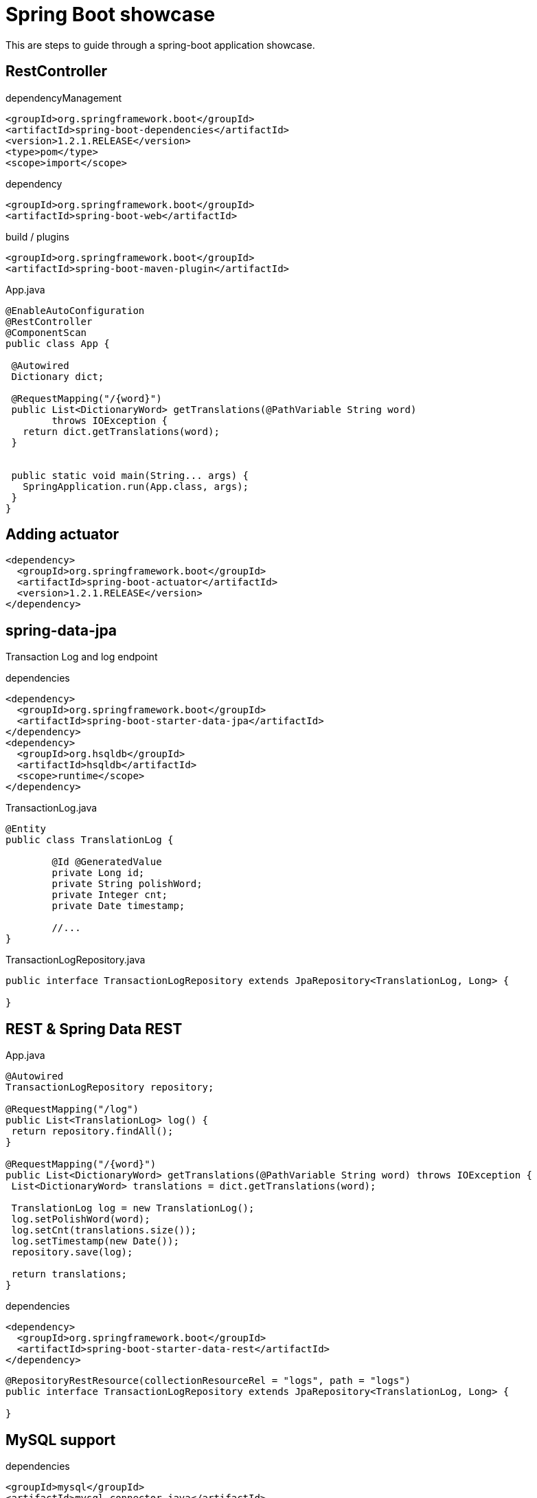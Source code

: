 = Spring Boot showcase

This are steps to guide through a spring-boot application showcase. 

== RestController

[source, xml]
.dependencyManagement
----
<groupId>org.springframework.boot</groupId>
<artifactId>spring-boot-dependencies</artifactId>
<version>1.2.1.RELEASE</version>
<type>pom</type>
<scope>import</scope>
----

[source, xml]
.dependency
----
<groupId>org.springframework.boot</groupId>
<artifactId>spring-boot-web</artifactId>
----

[source, xml]
.build / plugins
----
<groupId>org.springframework.boot</groupId>
<artifactId>spring-boot-maven-plugin</artifactId>
----


[source,java]
.App.java
----
@EnableAutoConfiguration
@RestController
@ComponentScan
public class App {

 @Autowired
 Dictionary dict;

 @RequestMapping("/{word}")
 public List<DictionaryWord> getTranslations(@PathVariable String word) 
 	throws IOException {
   return dict.getTranslations(word);
 }


 public static void main(String... args) {
   SpringApplication.run(App.class, args);
 }
}
----

<<<

== Adding actuator

[source, xml]
----
<dependency>
  <groupId>org.springframework.boot</groupId>
  <artifactId>spring-boot-actuator</artifactId>
  <version>1.2.1.RELEASE</version>
</dependency>
----

<<<

== spring-data-jpa

Transaction Log and log endpoint

[source, xml]
.dependencies
----
<dependency>
  <groupId>org.springframework.boot</groupId>
  <artifactId>spring-boot-starter-data-jpa</artifactId>
</dependency>
<dependency>
  <groupId>org.hsqldb</groupId>
  <artifactId>hsqldb</artifactId>
  <scope>runtime</scope>
</dependency>
----

[source, java]
.TransactionLog.java
----
@Entity
public class TranslationLog {

	@Id @GeneratedValue
	private Long id;
	private String polishWord;
	private Integer cnt;
	private Date timestamp;

	//...
}
----

[source,java]
.TransactionLogRepository.java
----
public interface TransactionLogRepository extends JpaRepository<TranslationLog, Long> {

}
----

<<<

== REST & Spring Data REST

[source, java]
.App.java
----
@Autowired
TransactionLogRepository repository;

@RequestMapping("/log")
public List<TranslationLog> log() {
 return repository.findAll();
}

@RequestMapping("/{word}")
public List<DictionaryWord> getTranslations(@PathVariable String word) throws IOException {
 List<DictionaryWord> translations = dict.getTranslations(word);

 TranslationLog log = new TranslationLog();
 log.setPolishWord(word);
 log.setCnt(translations.size());
 log.setTimestamp(new Date());
 repository.save(log);

 return translations;
}
----

[source, xml]
.dependencies
----
<dependency>
  <groupId>org.springframework.boot</groupId>
  <artifactId>spring-boot-starter-data-rest</artifactId>
</dependency>
----

[source, java]
----
@RepositoryRestResource(collectionResourceRel = "logs", path = "logs")
public interface TransactionLogRepository extends JpaRepository<TranslationLog, Long> {

}
----

<<<

== MySQL support

[source, xml]
.dependencies
----
<groupId>mysql</groupId>
<artifactId>mysql-connector-java</artifactId>
<version>5.1.31</version>
<scope>runtime</scope>
----

[source, yml]
.application.yml
----
spring:
	datasource:
		driverClassName: com.mysql.jdbc.Driver
		url: jdbc:mysql://localhost:3306/test
		username: root
		password: root
	jpa:
		generate-ddl: true
----

<<<

== Aspect

[source,xml]
----
<groupId>org.springframework.boot</groupId>
<artifactId>spring-boot-starter-aop</artifactId>
----

[source,java]
----
@Aspect
@Component
public class TranslationMonitor {

    @Autowired
    TransactionLogRepository repository;

    @Around("execution(* com.example.App.getTranslations(..))")
    public Object logTranslationAction(ProceedingJoinPoint joinPoint) throws Throwable {
        String word = (String) joinPoint.getArgs()[0];

        List<DictionaryWord> translations = (List<DictionaryWord>) joinPoint.proceed();

        TranslationLog log = new TranslationLog();
        log.setPolishWord(word);
        log.setCnt(translations.size());
        log.setTimestamp(new Date());
        repository.save(log);

        return translations;
    }

}

----